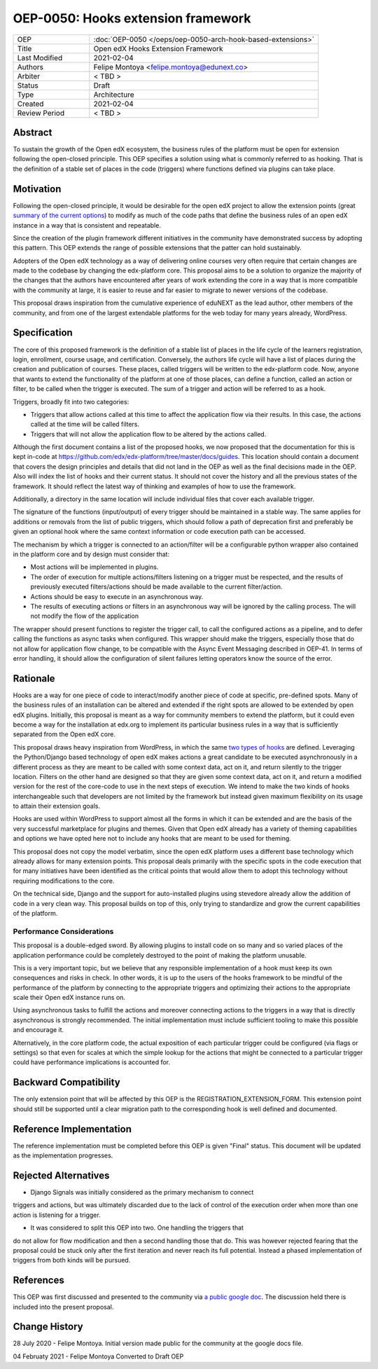 ===================================
OEP-0050: Hooks extension framework
===================================

.. list-table::
   :widths: 25 75

   * - OEP
     - :doc:`OEP-0050 </oeps/oep-0050-arch-hook-based-extensions>`
   * - Title
     - Open edX Hooks Extension Framework
   * - Last Modified
     - 2021-02-04
   * - Authors
     - Felipe Montoya <felipe.montoya@edunext.co>
   * - Arbiter
     - < TBD >
   * - Status
     - Draft
   * - Type
     - Architecture
   * - Created
     - 2021-02-04
   * - Review Period
     - < TBD >

Abstract
========

To sustain the growth of the Open edX ecosystem, the business rules of the
platform must be open for extension following the open-closed principle. This
OEP specifies a solution using what is commonly referred to as hooking. That is
the definition of a stable set of places in the code (triggers) where functions
defined via plugins can take place.


Motivation
==========

Following the open-closed principle, it would be desirable for the open edX
project to allow the extension points (great `summary of the current options`_)
to modify as much of the code paths that define the business rules of an
open edX instance in a way that is consistent and repeatable.

Since the creation of the plugin framework different initiatives in the
community have demonstrated success by adopting this pattern. This OEP extends
the range of possible extensions that the patter can hold sustainably.

Adopters of the Open edX technology as a way of delivering online courses very
often require that certain changes are made to the codebase by changing the
edx-platform core. This proposal aims to be a solution to organize the majority
of the changes that the authors have encountered after years of work extending
the core in a way that is more compatible with the community at large, it is
easier to reuse and far easier to migrate to newer versions of the codebase.

This proposal draws inspiration from the cumulative experience of eduNEXT as the
lead author, other members of the community, and from one of the largest
extendable platforms for the web today for many years already, WordPress.

.. _summary of the current options: https://github.com/edx/edx-platform/blob/master/docs/guides/extension_points.rst


Specification
=============

The core of this proposed framework is the definition of a stable list of places
in the life cycle of the learners registration, login, enrollment, course usage,
and certification. Conversely, the authors life cycle will have a list of places
during the creation and publication of courses. These places, called triggers
will be written to the edx-platform code.
Now, anyone that wants to extend the functionality of the platform at one of
those places, can define a function, called an action or filter, to be called
when the trigger is executed. The sum of a trigger and action will be referred
to as a hook.

Triggers, broadly fit into two categories:

* Triggers that allow actions called at this time to affect the application flow
  via their results. In this case, the actions called at the time will be called
  filters.
* Triggers that will not allow the application flow to be altered by the
  actions called.

Although the first document contains a list of the proposed hooks, we now
proposed that the documentation for this is kept in-code at https://github.com/edx/edx-platform/tree/master/docs/guides.
This location should contain a document that covers the design principles and
details that did not land in the OEP as well as the final decisions made in the
OEP. Also will index the list of hooks and their current status. It should not
cover the history and all the previous states of the framework. It should
reflect the latest way of thinking and examples of how to use the framework.

Additionally, a directory in the same location will include individual files
that cover each available trigger.

The signature of the functions (input/output) of every trigger should be
maintained in a stable way. The same applies for additions or removals from the
list of public triggers, which should follow a path of deprecation first and
preferably be given an optional hook where the same context information or code
execution path can be accessed.

The mechanism by which a trigger is connected to an action/filter will be a
configurable python wrapper also contained in the platform core and by design
must consider that:

* Most actions will be implemented in plugins.
* The order of execution for multiple actions/filters listening on a trigger
  must be respected, and the results of previously executed filters/actions
  should be made available to the current filter/action.
* Actions should be easy to execute in an asynchronous way.
* The results of executing actions or filters in an asynchronous way will be
  ignored by the calling process. The will not modify the flow of the application


The wrapper should present functions to register the trigger call, to call the
configured actions as a pipeline, and to defer calling the functions as async
tasks when configured. This wrapper should make the triggers, especially those
that do not allow for application flow change, to be compatible with the Async
Event Messaging described in OEP-41.
In terms of error handling, it should allow the configuration of silent failures
letting operators know the source of the error.


Rationale
=========

Hooks are a way for one piece of code to interact/modify another piece of code
at specific, pre-defined spots. Many of the business rules of an installation
can be altered and extended if the right spots are allowed to be extended by
open edX plugins. Initially, this proposal is meant as a way for community
members to extend the platform, but it could even become a way for the
installation at edx.org to implement its particular business rules in a way that
is sufficiently separated from the Open edX core.

This proposal draws heavy inspiration from WordPress, in which the same
`two types of hooks`_ are defined. Leveraging the Python/Django based technology
of open edX makes actions a great candidate to be executed asynchronously in a
different process as they are meant to be called with some context data, act on
it, and return silently to the trigger location.
Filters on the other hand are designed so that they are given some context data,
act on it, and return a modified version for the rest of the core-code to use in
the next steps of execution. We intend to make the two kinds of hooks
interchangeable such that developers are not limited by the framework but
instead given maximum flexibility on its usage to attain their extension goals.

Hooks are used within WordPress to support almost all the forms in which it can
be extended and are the basis of the very successful marketplace for plugins and
themes. Given that Open edX already has a variety of theming capabilities and
options we have opted here not to include any hooks that are meant to be used
for theming.

This proposal does not copy the model verbatim, since the open edX platform uses
a different base technology which already allows for many extension points.
This proposal deals primarily with the specific spots in the code execution that
for many initiatives have been identified as the critical points that would
allow them to adopt this technology without requiring modifications to the core.

On the technical side, Django and the support for auto-installed plugins using
stevedore already allow the addition of code in a very clean way. This proposal
builds on top of this, only trying to standardize and grow the current
capabilities of the platform.

.. _two types of hooks: https://developer.wordpress.org/plugins/hooks/#actions-vs-filters


Performance Considerations
--------------------------

This proposal is a double-edged sword. By allowing plugins to install code on so
many and so varied places of the application performance could be completely
destroyed to the point of making the platform unusable.

This is a very important topic, but we believe that any responsible
implementation of a hook must keep its own consequences and risks in check.
In other words, it is up to the users of the hooks framework to be mindful of
the performance of the platform by connecting to the appropriate triggers and
optimizing their actions to the appropriate scale their Open edX instance runs on.

Using asynchronous tasks to fulfill the actions and moreover connecting actions
to the triggers in a way that is directly asynchronous is strongly recommended.
The initial implementation must include sufficient tooling to make this possible
and encourage it.

Alternatively, in the core platform code, the actual exposition of each
particular trigger could be configured (via flags or settings) so that even for
scales at which the simple lookup for the actions that might be connected to a
particular trigger could have performance implications is accounted for.


Backward Compatibility
======================

The only extension point that will be affected by this OEP is the
REGISTRATION_EXTENSION_FORM. This extension point should still be supported
until a clear migration path to the corresponding hook is well defined and
documented.


Reference Implementation
========================

The reference implementation must be completed before this OEP is given "Final"
status. This document will be updated as the implementation progresses.


Rejected Alternatives
=====================

* Django Signals was initially considered as the primary mechanism to connect
triggers and actions, but was ultimately discarded due to the lack of control
of the execution order when more than one action is listening for a trigger.

* It was considered to split this OEP into two. One handling the triggers that
do not allow for flow modification and then a second handling those that do.
This was however rejected fearing that the proposal could be stuck only after
the first iteration and never reach its full potential. Instead a phased
implementation of triggers from both kinds will be pursued.


References
==========

This OEP was first discussed and presented to the community via `a public google doc`_.
The discussion held there is included into the present proposal.

.. _a public google doc: https://docs.google.com/document/d/1jhnudz6AVtVt0ZSRSwOwj9gJ0lsDDn_8mUCPehLPzLw/edit#


Change History
==============

28 July 2020 - Felipe Montoya.
Initial version made public for the community at the google docs file.

04 Februaty 2021 - Felipe Montoya
Converted to Draft OEP
